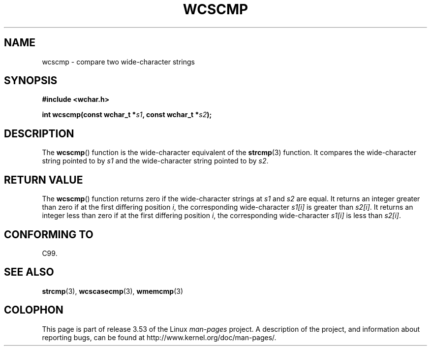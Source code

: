 .\" Copyright (c) Bruno Haible <haible@clisp.cons.org>
.\"
.\" %%%LICENSE_START(GPLv2+_DOC_ONEPARA)
.\" This is free documentation; you can redistribute it and/or
.\" modify it under the terms of the GNU General Public License as
.\" published by the Free Software Foundation; either version 2 of
.\" the License, or (at your option) any later version.
.\" %%%LICENSE_END
.\"
.\" References consulted:
.\"   GNU glibc-2 source code and manual
.\"   Dinkumware C library reference http://www.dinkumware.com/
.\"   OpenGroup's Single UNIX specification http://www.UNIX-systems.org/online.html
.\"   ISO/IEC 9899:1999
.\"
.TH WCSCMP 3  1999-07-25 "GNU" "Linux Programmer's Manual"
.SH NAME
wcscmp \- compare two wide-character strings
.SH SYNOPSIS
.nf
.B #include <wchar.h>
.sp
.BI "int wcscmp(const wchar_t *" s1 ", const wchar_t *" s2 );
.fi
.SH DESCRIPTION
The
.BR wcscmp ()
function is the wide-character equivalent
of the
.BR strcmp (3)
function.
It compares the wide-character string pointed to by
.I s1
and the
wide-character string pointed to by
.IR s2 .
.SH RETURN VALUE
The
.BR wcscmp ()
function returns zero if the wide-character strings at
.I s1
and
.I s2
are equal.
It returns an integer greater than zero if
at the first differing position
.IR i ,
the corresponding wide-character
.I s1[i]
is greater than
.IR s2[i] .
It returns an integer less than zero if
at the first differing position
.IR i ,
the corresponding wide-character
.I s1[i]
is less than
.IR s2[i] .
.SH CONFORMING TO
C99.
.SH SEE ALSO
.BR strcmp (3),
.BR wcscasecmp (3),
.BR wmemcmp (3)
.SH COLOPHON
This page is part of release 3.53 of the Linux
.I man-pages
project.
A description of the project,
and information about reporting bugs,
can be found at
\%http://www.kernel.org/doc/man\-pages/.
